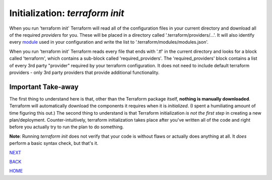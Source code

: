 =========
Initialization: `terraform init`
=========
When you run 'terraform init' Terraform will read all of the configuration files in your current directory and download all of the required *providers* for you. These will be placed in a directory called '.terraform/providers/...'. It will also identify every `module <https://www.terraform.io/docs/glossary#module>`_ used in your configuration and write the list to '.terraform/modules/modules.json'.

When you run 'terraform init' Terraform reads every file that ends with '.tf' in the current directory and looks for a block called  'terraform', which contains a sub-block called 'required_providers'. The 'required_providers' block contains a list of every 3rd party "provider" required by your terraform configuration. It does not need to include default terraform providers - only 3rd party providers that provide additional functionality.

Important Take-away
=========
The first thing to understand here is that, other than the Terraform package itself, **nothing is manually downloaded**. Terraform will automatically download the components it requires when it is *initialized*. (I spent a humiliating amount of time figuring this out.) The second thing to understand is that Terraform initialization *is not the first step* in creating a new plan/deployment. Counter-intuitively, terraform initialization takes place after you've written all of the code and right before you actually try to run the plan to do something.

**Note**: Running `terraform init` does not verify that your code is without flaws or actually does anything at all. It *does* perform a basic syntax check, but that's it.


.. _Providers: Providers.rst
.. _Registry: Registry.rst
.. _Configurations: Configurations.rst
.. _Resources: Resources.rst
.. _Modules: Modules.rst
.. _Runs: Runs.rst
.. _Variables: Variables.rst
.. _Initialization: Initialization.rst
.. _Execution: Execution.rst
.. _Tips and Tricks: Tips_and_Tricks.rst
.. _Example 1: example_1.rst
.. _Example 2: example_2.rst
.. _Example 3: example_3.rst
.. _Example 4: example_4.rst

.. _NEXT: Execution.rst
.. _BACK: Variables.rst
.. _HOME: Index.rst

`NEXT`_

`BACK`_

`HOME`_